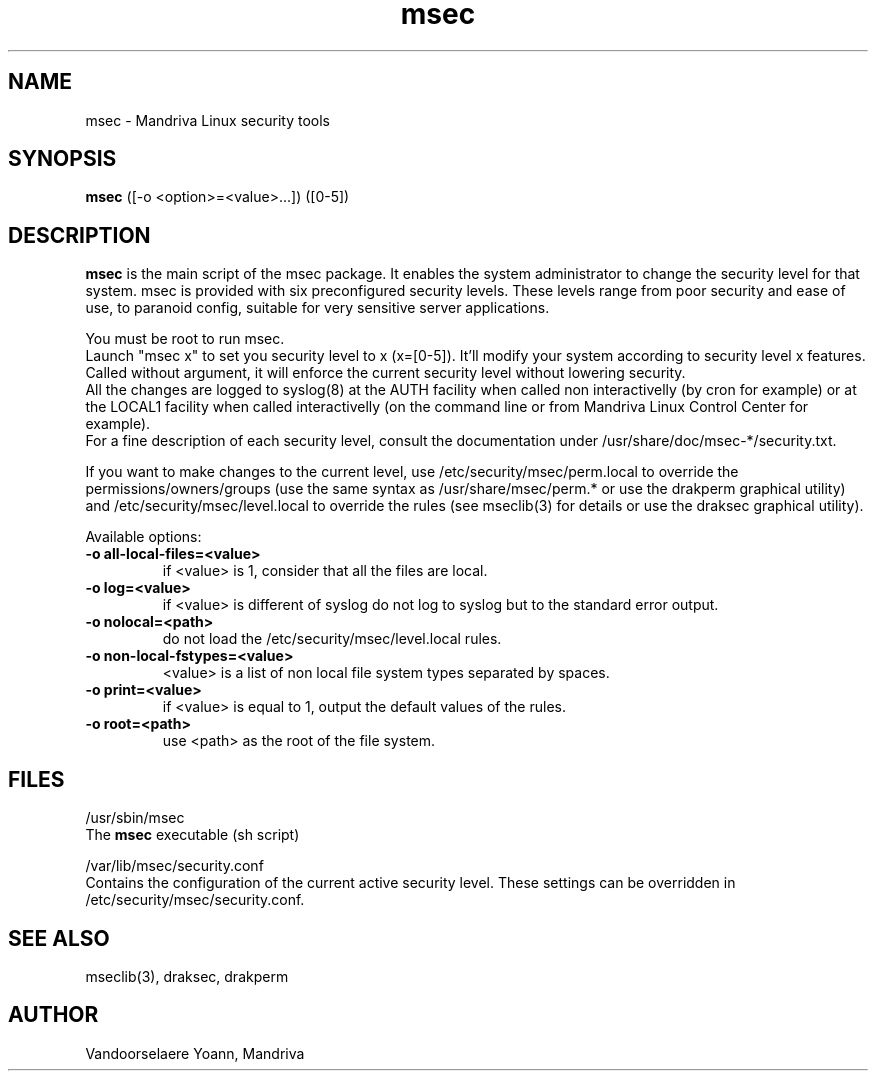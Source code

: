 .TH msec 8 "29 Sep 2001" "Mandriva" "Mandriva Linux"
.IX msec
.SH NAME
msec \- Mandriva Linux security tools
.SH SYNOPSIS
.B msec
([-o <option>=<value>...]) ([0-5])
.SH DESCRIPTION
\fPmsec\fP is the main script of the msec package. It enables the
system administrator to change the security level for that system.
msec is provided with six preconfigured security levels. These levels
range from poor security and ease of use, to paranoid config, suitable
for very sensitive server applications.
.PP
You must be root to run \fPmsec\fP.
.br
Launch "msec x" to set you security level to x (x=[0-5]). It'll modify
your system according to security level x features. Called without
argument, it will enforce the current security level without lowering
security.
.br
All the changes are logged to syslog(8) at the AUTH facility when called
non interactivelly (by cron for example) or at the LOCAL1 facility
when called interactivelly (on the command line or from Mandriva Linux
Control Center for example).
.br
For a fine description of each security level, consult the
documentation under /usr/share/doc/msec-*/security.txt.
.PP
If you want to make changes to the current level, use
/etc/security/msec/perm.local to override the
permissions/owners/groups (use the same syntax as /usr/share/msec/perm.*
or use the drakperm graphical utility) and /etc/security/msec/level.local to
override the rules (see mseclib(3) for details or use the draksec graphical utility).
.PP
Available options:
.TP
\fB\-o all-local-files=<value>\fR
if <value> is 1, consider that all the files are local.
.TP
\fB\-o log=<value>\fR
if <value> is different of syslog do not log to syslog but to the standard error output.
.TP
\fB\-o nolocal=<path>\fR
do not load the /etc/security/msec/level.local rules.
.TP
\fB\-o non-local-fstypes=<value>\fR
<value> is a list of non local file system types separated by spaces.
.TP
\fB\-o print=<value>\fR
if <value> is equal to 1, output the default values of the rules.
.TP
\fB\-o root=<path>\fR
use <path> as the root of the file system.
.SH FILES
/usr/sbin/msec
.br
The \fPmsec\fP executable (sh script)
.PP
/var/lib/msec/security.conf
.br
Contains the configuration of the current active security level. These
settings can be overridden in /etc/security/msec/security.conf.

.SH "SEE ALSO"
mseclib(3), draksec, drakperm

.SH AUTHOR
Vandoorselaere Yoann, Mandriva
